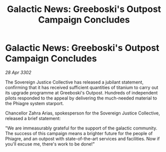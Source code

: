 :PROPERTIES:
:ID:       64e65f17-112d-48b4-be46-cccec1fd5473
:END:
#+title: Galactic News: Greeboski's Outpost Campaign Concludes
#+filetags: :galnet:

* Galactic News: Greeboski's Outpost Campaign Concludes

/28 Apr 3302/

The Sovereign Justice Collective has released a jubilant statement, confirming that it has received sufficient quantities of titanium to carry out its upgrade programme at Greeboski's Outpost. Hundreds of independent pilots responded to the appeal by delivering the much-needed material to the Phiagre system starport. 

Chancellor Zahra Arias, spokesperson for the Sovereign Justice Collective, released a brief statement: 

"We are immeasurably grateful for the support of the galactic community. The success of this campaign means a brighter future for the people of Phiagre, and an outpost with state-of-the-art services and facilities. Now if you'll excuse me, there's work to be done!"
